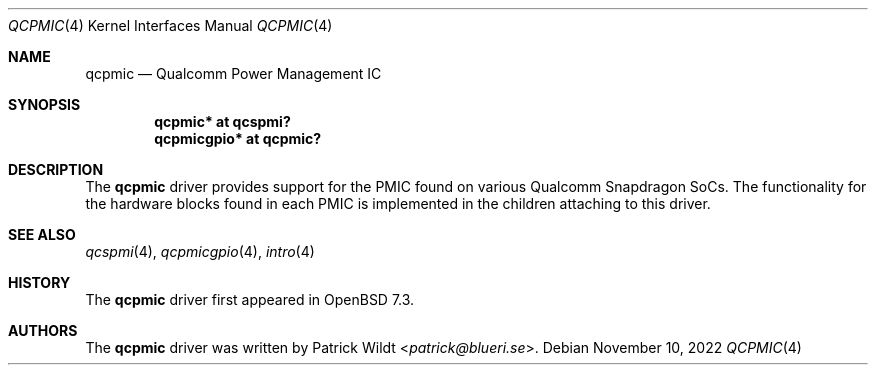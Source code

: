 .\"	$OpenBSD: qcpmic.4,v 1.1 2022/11/10 12:57:08 patrick Exp $
.\"
.\" Copyright (c) 2022 Patrick Wildt <patrick@blueri.se>
.\"
.\" Permission to use, copy, modify, and distribute this software for any
.\" purpose with or without fee is hereby granted, provided that the above
.\" copyright notice and this permission notice appear in all copies.
.\"
.\" THE SOFTWARE IS PROVIDED "AS IS" AND THE AUTHOR DISCLAIMS ALL WARRANTIES
.\" WITH REGARD TO THIS SOFTWARE INCLUDING ALL IMPLIED WARRANTIES OF
.\" MERCHANTABILITY AND FITNESS. IN NO EVENT SHALL THE AUTHOR BE LIABLE FOR
.\" ANY SPECIAL, DIRECT, INDIRECT, OR CONSEQUENTIAL DAMAGES OR ANY DAMAGES
.\" WHATSOEVER RESULTING FROM LOSS OF USE, DATA OR PROFITS, WHETHER IN AN
.\" ACTION OF CONTRACT, NEGLIGENCE OR OTHER TORTIOUS ACTION, ARISING OUT OF
.\" OR IN CONNECTION WITH THE USE OR PERFORMANCE OF THIS SOFTWARE.
.\"
.Dd $Mdocdate: November 10 2022 $
.Dt QCPMIC 4
.Os
.Sh NAME
.Nm qcpmic
.Nd Qualcomm Power Management IC
.Sh SYNOPSIS
.Cd "qcpmic* at qcspmi?"
.Cd "qcpmicgpio* at qcpmic?"
.Sh DESCRIPTION
The
.Nm
driver provides support for the PMIC found on various Qualcomm
Snapdragon SoCs.
The functionality for the hardware blocks found in each PMIC is
implemented in the children attaching to this driver.
.Sh SEE ALSO
.Xr qcspmi 4 ,
.Xr qcpmicgpio 4 ,
.Xr intro 4
.Sh HISTORY
The
.Nm
driver first appeared in
.Ox 7.3 .
.Sh AUTHORS
.An -nosplit
The
.Nm
driver was written by
.An Patrick Wildt Aq Mt patrick@blueri.se .
